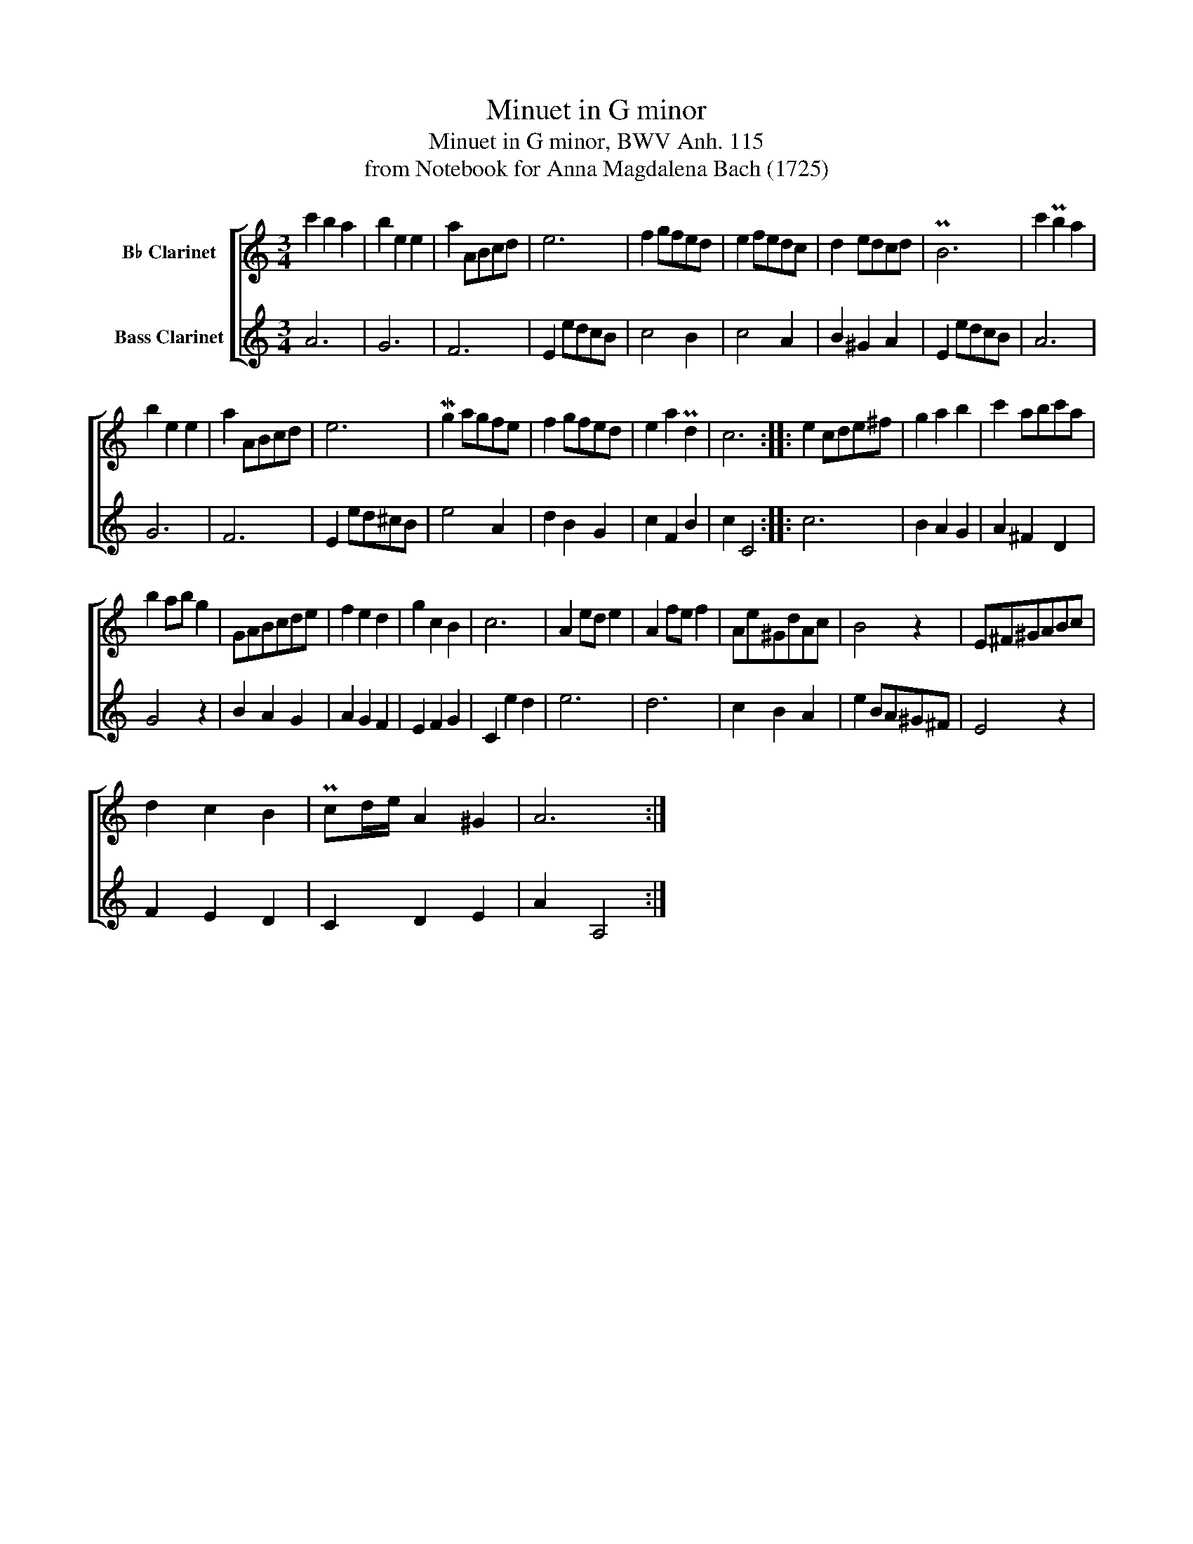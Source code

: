 X:1
T:Minuet in G minor
T:Minuet in G minor, BWV Anh. 115
T:from Notebook for Anna Magdalena Bach (1725)
%%score [ 1 2 ]
L:1/8
M:3/4
K:none
V:1 treble transpose=-2 nm="B♭ Clarinet"
V:2 treble transpose=-14 nm="Bass Clarinet"
V:1
[K:C] c'2 b2 a2 | b2 e2 e2 | a2 ABcd | e6 | f2 gfed | e2 fedc | d2 edcd | PB6 | c'2 Pb2 a2 | %9
 b2 e2 e2 | a2 ABcd | e6 | Mg2 agfe | f2 gfed | e2 a2 Pd2 | c6 :: e2 cde^f | g2 a2 b2 | c'2 abc'a | %19
 b2 ab g2 | GABcde | f2 e2 d2 | g2 c2 B2 | c6 | A2 ed e2 | A2 fe f2 | Ae^GdAc | B4 z2 | E^F^GABc | %29
 d2 c2 B2 | Pcd/e/ A2 ^G2 | A6 :| %32
V:2
[K:C] A6 | G6 | F6 | E2 edcB | c4 B2 | c4 A2 | B2 ^G2 A2 | E2 edcB | A6 | G6 | F6 | E2 ed^cB | %12
 e4 A2 | d2 B2 G2 | c2 F2 B2 | c2 C4 :: c6 | B2 A2 G2 | A2 ^F2 D2 | G4 z2 | B2 A2 G2 | A2 G2 F2 | %22
 E2 F2 G2 | C2 e2 d2 | e6 | d6 | c2 B2 A2 | e2 BA^G^F | E4 z2 | F2 E2 D2 | C2 D2 E2 | A2 A,4 :| %32

